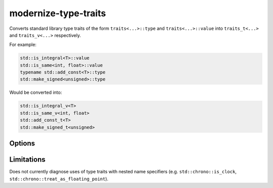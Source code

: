 .. title:: clang-tidy - modernize-type-traits

modernize-type-traits
=====================

Converts standard library type traits of the form ``traits<...>::type`` and
``traits<...>::value`` into ``traits_t<...>`` and ``traits_v<...>`` respectively.

For example:

.. code-block:: c++

  std::is_integral<T>::value
  std::is_same<int, float>::value
  typename std::add_const<T>::type
  std::make_signed<unsigned>::type

Would be converted into:

.. code-block:: c++

  std::is_integral_v<T>
  std::is_same_v<int, float>
  std::add_const_t<T>
  std::make_signed_t<unsigned>

Options
-------

.. option:: IgnoreMacros

  If `true` don't diagnose traits defined in macros.

  Note: Fixes will never be emitted for code inside of macros.

  .. code-block:: c++

    #define IS_SIGNED(T) std::is_signed<T>::value

  Defaults to `false`. 


Limitations
-----------

Does not currently diagnose uses of type traits with nested name
specifiers (e.g. ``std::chrono::is_clock``,
``std::chrono::treat_as_floating_point``).
